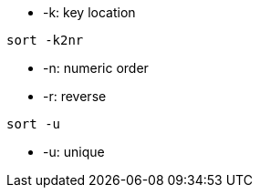 

* -k: key location
----
sort -k2nr
----
* -n: numeric order
* -r: reverse


----
sort -u
----
* -u: unique
